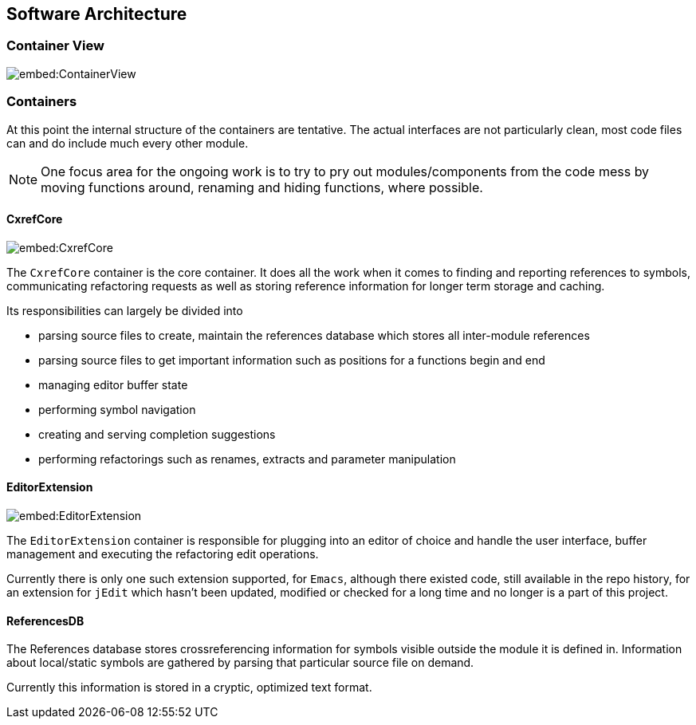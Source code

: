 == Software Architecture

=== Container View

image::embed:ContainerView[]

=== Containers

At this point the internal structure of the containers are
tentative. The actual interfaces are not particularly clean, most code
files can and do include much every other module.

NOTE: One focus area for the ongoing work is to try to pry out modules/components
from the code mess by moving functions around, renaming and hiding
functions, where possible.

==== CxrefCore

image::embed:CxrefCore[]

The `CxrefCore` container is the core container. It does all the work
when it comes to finding and reporting references to symbols,
communicating refactoring requests as well as storing reference
information for longer term storage and caching.

Its responsibilities can largely be divided into

* parsing source files to create, maintain the references database which stores all inter-module references
* parsing source files to get important information such as positions for a functions begin and end
* managing editor buffer state
* performing symbol navigation
* creating and serving completion suggestions
* performing refactorings such as renames, extracts and parameter manipulation


==== EditorExtension

image::embed:EditorExtension[]

The `EditorExtension` container is responsible for plugging into an
editor of choice and handle the user interface, buffer management and
executing the refactoring edit operations.

Currently there is only one such extension supported, for `Emacs`,
although there existed code, still available in the repo history, for
an extension for `jEdit` which hasn't been updated, modified or checked
for a long time and no longer is a part of this project.

==== ReferencesDB

The References database stores crossreferencing information for
symbols visible outside the module it is defined in. Information about
local/static symbols are gathered by parsing that particular source
file on demand.

Currently this information is stored in a cryptic, optimized text
format.